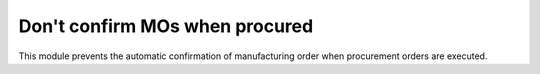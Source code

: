 Don't confirm MOs when procured
===============================

This module prevents the automatic confirmation of manufacturing order when
procurement orders are executed.
